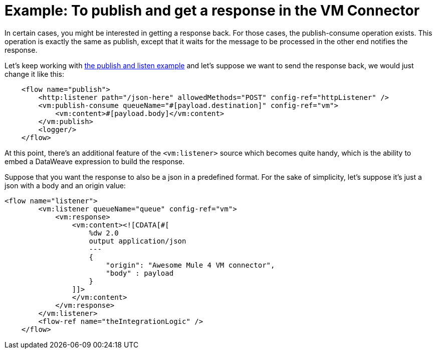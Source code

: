 = Example: To publish and get a response in the VM Connector
:keywords: VM, queues, connector, publish, listen, response, request-response
:toc:
:toc-title:

toc::[]

In certain cases, you might be interested in getting a response back. For those cases, the publish-consume operation exists. This operation is exactly the same as publish, 
except that it waits for the message to be processed in the other end notifies the response.

Let’s keep working with link:/connectors/vm-publish-listen[the publish and listen example] and let’s suppose we want to send the response back, we would just change it like this:

[source, xml, linenums]
----
    <flow name="publish">
        <http:listener path="/json-here" allowedMethods="POST" config-ref="httpListener" />
        <vm:publish-consume queueName="#[payload.destination]" config-ref="vm">
            <vm:content>#[payload.body]</vm:content>
        </vm:publish>
        <logger/>
    </flow>
----

At this point, there’s an additional feature of the `<vm:listener>` source which becomes quite handy, which is the ability to embed a DataWeave expression to build the response.

Suppose that you want the response to also be a json in a predefined format. For the sake of simplicity, let’s suppose it’s just a json with a body and an origin value:

[source, xml, linenums]
----
<flow name="listener">
        <vm:listener queueName="queue" config-ref="vm">
            <vm:response>
                <vm:content><![CDATA[#[
                    %dw 2.0
                    output application/json
                    ---
                    {
                    	"origin": "Awesome Mule 4 VM connector",
                        "body" : payload
                    }
                ]]>
                </vm:content>
            </vm:response>
        </vm:listener>
        <flow-ref name="theIntegrationLogic" />
    </flow>
----
